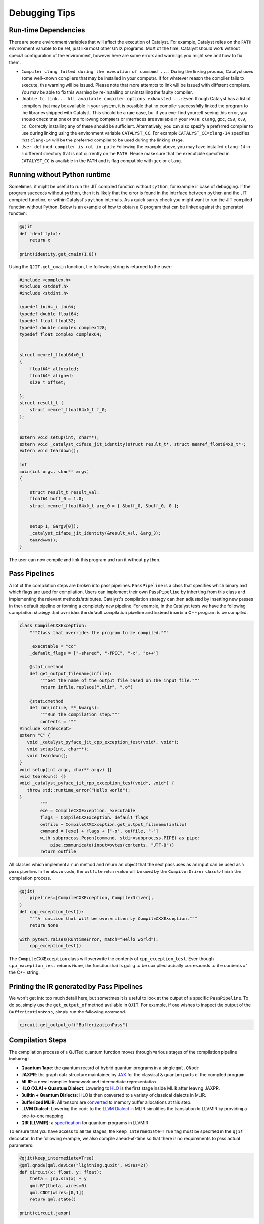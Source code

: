 
Debugging Tips
##############

Run-time Dependencies
=====================

There are some environment variables that will affect the execution of Catalyst.
For example, Catalyst relies on the ``PATH`` environment variable to be set, just like most other UNIX programs.
Most of the time, Catalyst should work without special configuration of the environment, however here are some errors and warnings you might see and how to fix them.

* ``Compiler clang failed during the execution of command ...``: During the linking process, Catalyst uses some well-known compilers that may be installed in your computer.
  If for whatever reason the compiler fails to execute, this warning will be issued.
  Please note that more attempts to link will be issued with different compilers.
  You may be able to fix this warning by re-installing or uninstalling the faulty compiler.
* ``Unable to link... All available compiler options exhausted ...``: Even though Catalyst has a list of compilers that may be available in your system, it is possible that no compiler successfully linked the program to the libraries shipped with Catalyst.
  This should be a rare case, but if you ever find yourself seeing this error, you should check that one of the following compilers or interfaces are available in your ``PATH``: ``clang``, ``gcc``, ``c99``, ``c89``, ``cc``.
  Correctly installing any of these should be sufficient.
  Alternatively, you can also specify a preferred compiler to use during linking using the environment variable ``CATALYST_CC``.
  For example ``CATALYST_CC=clang-14`` specifies that ``clang-14`` will be the preferred compiler to be used during the linking stage.
* ``User defined compiler is not in path``: Following the example above, you may have installed ``clang-14`` in a different directory that is not currently on the ``PATH``.
  Please make sure that the executable specified in ``CATALYST_CC`` is available in the ``PATH`` and is flag compatible with ``gcc`` or ``clang``.

Running without Python runtime
==============================

Sometimes, it might be useful to run the JIT compiled function without ``python``, for example in case of debugging.
If the program succeeds without ``python``, then it is likely that the error is found in the interface between ``python`` and the JIT compiled function, or within Catalyst's ``python`` internals.
As a quick sanity check you might want to run the JIT compiled function without Python.
Below is an example of how to obtain a C program that can be linked against the generated function:

.. code-block:: python

    @qjit
    def identity(x):
        return x

    print(identity.get_cmain(1.0))

Using the ``QJIT.get_cmain`` function, the following string is returned to the user:

.. code-block:: C

    #include <complex.h>
    #include <stddef.h>
    #include <stdint.h>

    typedef int64_t int64;
    typedef double float64;
    typedef float float32;
    typedef double complex complex128;
    typedef float complex complex64;


    struct memref_float64x0_t
    {
        float64* allocated;
        float64* aligned;
        size_t offset;

    };
    struct result_t {
        struct memref_float64x0_t f_0;
    };


    extern void setup(int, char**);
    extern void _catalyst_ciface_jit_identity(struct result_t*, struct memref_float64x0_t*);
    extern void teardown();

    int
    main(int argc, char** argv)
    {

        struct result_t result_val;
        float64 buff_0 = 1.0;
        struct memref_float64x0_t arg_0 = { &buff_0, &buff_0, 0 };


        setup(1, &argv[0]);
        _catalyst_ciface_jit_identity(&result_val, &arg_0);
        teardown();
    }

The user can now compile and link this program and run it without ``python``.

Pass Pipelines
==============

A lot of the compilation steps are broken into pass pipelines.
``PassPipeline`` is a class that specifies which binary and which flags are used for compilation.
Users can implement their own ``PassPipeline`` by inheriting from this class and implementing the relevant methods/attributes.
Catalyst's compilation strategy can then adjusted by inserting new passes in then default pipeline or forming a completely new pipeline.
For example, in the Catalyst tests we have the following compilation strategy that overrides the default compilation pipeline and instead inserts a C++ program to be compiled.

.. code-block:: python

    class CompileCXXException:
        """Class that overrides the program to be compiled."""

        _executable = "cc"
        _default_flags = ["-shared", "-fPIC", "-x", "c++"]

        @staticmethod
        def get_output_filename(infile):
            """Get the name of the output file based on the input file."""
            return infile.replace(".mlir", ".o")

        @staticmethod
        def run(infile, **_kwargs):
            """Run the compilation step."""
            contents = """
    #include <stdexcept>
    extern "C" {
       void _catalyst_pyface_jit_cpp_exception_test(void*, void*);
       void setup(int, char**);
       void teardown();
    }
    void setup(int argc, char** argv) {}
    void teardown() {}
    void _catalyst_pyface_jit_cpp_exception_test(void*, void*) {
       throw std::runtime_error("Hello world");
    }
            """
            exe = CompileCXXException._executable
            flags = CompileCXXException._default_flags
            outfile = CompileCXXException.get_output_filename(infile)
            command = [exe] + flags + ["-o", outfile, "-"]
            with subprocess.Popen(command, stdin=subprocess.PIPE) as pipe:
                pipe.communicate(input=bytes(contents, "UTF-8"))
            return outfile

All classes which implement a ``run`` method and return an object that the next pass uses as an input
can be used as a pass pipeline. In the above code, the ``outfile`` return value will be used by the ``CompilerDriver`` class to finish the compilation process.

.. code-block:: python

        @qjit(
            pipelines=[CompileCXXException, CompilerDriver],
        )
        def cpp_exception_test():
            """A function that will be overwritten by CompileCXXException."""
            return None

        with pytest.raises(RuntimeError, match="Hello world"):
            cpp_exception_test()

The ``CompileCXXException`` class will overwrite the contents of ``cpp_exception_test``.
Even though ``cpp_exception_test`` returns ``None``, the function that is going to be compiled actually corresponds to the contents of the C++ string.

Printing the IR generated by Pass Pipelines
==========================================

We won't get into too much detail here, but sometimes it is useful to look at the output of a specific ``PassPipeline``.
To do so, simply use the ``get_output_of`` method available in ``QJIT``.
For example, if one wishes to inspect the output of the ``BufferizationPass``, simply run the following command.

.. code-block:: python

    circuit.get_output_of("BufferizationPass")


Compilation Steps
=================

The compilation process of a QJITed quantum function moves through various stages of the compilation pipeline including:

- **Quantum Tape**: the quantum record of hybrid quantum programs in a single ``qml.QNode``
- **JAXPR**: the graph data structure maintained by `JAX <https://github.com/google/jax>`_ for the classical & quantum parts of the compiled program
- **MLIR**: a novel compiler framework and intermediate representation
- **HLO (XLA) + Quantum Dialect**: Lowering to `HLO <https://github.com/tensorflow/mlir-hlo>`_ is the first stage inside MLIR after leaving JAXPR.
- **Builtin + Quantum Dialects**: HLO is then converted to a variety of classical dialects in MLIR.
- **Bufferized MLIR**: All tensors are `converted <https://mlir.llvm.org/docs/Bufferization>`_ to memory buffer allocations at this step.
- **LLVM Dialect**: Lowering the code to the `LLVM Dialect <https://mlir.llvm.org/docs/Dialects/LLVM/>`_ in MLIR simplifies the translation to LLVMIR by providing a one-to-one mapping.
- **QIR (LLVMIR)**: a `specification <https://learn.microsoft.com/en-us/azure/quantum/concepts-qir>`_ for quantum programs in LLVMIR

To ensure that you have access to all the stages, the ``keep_intermediate=True`` flag must be specified in the ``qjit`` decorator.
In the following example, we also compile ahead-of-time so that there is no requirements to pass actual parameters:

.. code-block:: python

    @qjit(keep_intermediate=True)
    @qml.qnode(qml.device("lightning.qubit", wires=2))
    def circuit(x: float, y: float):
        theta = jnp.sin(x) + y
        qml.RY(theta, wires=0)
        qml.CNOT(wires=[0,1])
        return qml.state()

    print(circuit.jaxpr)

Out:

.. code-block:: python

    { lambda ; a:f64[] b:f64[]. let
        c:c128[4] = func[
        call_jaxpr={ lambda ; d:f64[] e:f64[]. let
            f:AbstractQreg() = qalloc 2
            g:f64[] = sin d
            h:f64[] = add g e
            i:AbstractQbit() = qextract f 0
            j:AbstractQbit() = qinst[op=RY qubits_len=1 runtime=lightning] i h
            k:AbstractQbit() = qextract f 1
            l:AbstractQbit() m:AbstractQbit() = qinst[
                op=CNOT
                qubits_len=2
                runtime=lightning
            ] j k
            _:AbstractObs(num_qubits=2,primitive=compbasis) = compbasis l m
            n:c128[4] = state l m
            = qdealloc f
            in (n,) }
        fn=<QNode: wires=2, device='lightning.qubit', interface='autograd', diff_method='best'>
        ] a b
    in (c,) }

The next stage is the JAXPR equivalent in MLIR, expressed using the MHLO dialect for classical
computation and the Quantum dialect for quantum computation. Note that the MHLO dialect is a
representation of HLO in MLIR, where HLO is the input IR to the accelerated linear algebra (XLA)
compiler used by TensorFlow.

.. code-block:: python

    print(circuit.mlir)    

Lowering out of the MHLO dialect leaves us with the classical computation represented by generic
dialects such as ``arith``, ``math``, or ``linalg``. This allows us to later generate machine code
via standard LLVM-MLIR tooling.

.. code-block:: python

    circuit.get_output_of("MHLOPass")

An important step in getting to machine code from a high-level representation is allocating memory
for all the tensor/array objects in the program.

.. code-block:: python

    circuit.get_output_of("BufferizationPass")

The LLVM dialect can be considered the "exit point" from MLIR when using LLVM for low-level compilation:

.. code-block:: python

    circuit.get_output_of("MLIRToLLVMDialect")

And finally some real LLVMIR adhering to the QIR specification:

.. code-block:: python

    print(circuit.qir)


The LLVMIR code is compiled to an object file using the LLVM static compiler and linked to the
runtime libraries. The generated shared object is stored by the caching mechanism in Catalyst
for future calls.

